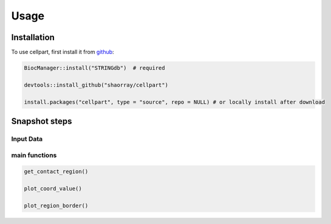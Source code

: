 Usage
=====

.. _installation:

Installation
------------

To use cellpart, first install it from `github <https://github.com/shaorray/cellpart>`_:

.. code-block:: R

   BiocManager::install("STRINGdb")  # required

   devtools::install_github("shaorray/cellpart")

   install.packages("cellpart", type = "source", repo = NULL) # or locally install after download



Snapshot steps
------------

Input Data
~~~~~~~~~~




main functions
~~~~~~~~~~
.. code-block:: R

   get_contact_region()

   plot_coord_value()

   plot_region_border()
